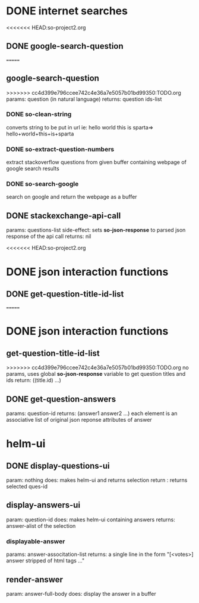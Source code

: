 * DONE internet searches
<<<<<<< HEAD:so-project2.org
** DONE google-search-question
=======
** google-search-question
>>>>>>> cc4d399e796ccee742c4e36a7e5057b01bd99350:TODO.org
   params:  question (in natural language)
   returns: question ids-list
*** DONE so-clean-string
    converts string to be put in url ie: hello world this is sparta=> hello+world+this+is+sparta
*** DONE so-extract-question-numbers
    extract stackoverflow questions from given buffer containing webpage of google search results
*** DONE so-search-google
    search on google and return the webpage as a buffer
** DONE stackexchange-api-call
   params: questions-list
   side-effect: sets *so-json-response* to parsed json response of the api call
   returns: nil

<<<<<<< HEAD:so-project2.org
* DONE json interaction functions
** DONE get-question-title-id-list
=======

* DONE json interaction functions
** get-question-title-id-list
>>>>>>> cc4d399e796ccee742c4e36a7e5057b01bd99350:TODO.org
   no params, uses global *so-json-response* variable to get question titles and ids
   return: ((title.id) ...)
** DONE get-question-answers
   params: question-id
   returns: (answer1 answer2 ...) each element is an associative list of original json reponse attributes of answer 


* helm-ui
** DONE display-questions-ui
   param: nothing
   does: makes helm-ui and returns selection
   return : returns selected ques-id
** display-answers-ui
   param: question-id
   does: makes helm-ui containing answers
   returns: answer-alist of the selection
*** displayable-answer
    params: answer-associtation-list
    returns: a single line in the form "[<votes>] answer stripped of html tags ..."
** render-answer
   param: answer-full-body
   does: display the answer in a buffer
